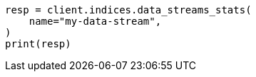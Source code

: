 // This file is autogenerated, DO NOT EDIT
// indices/data-stream-stats.asciidoc:57

[source, python]
----
resp = client.indices.data_streams_stats(
    name="my-data-stream",
)
print(resp)
----

